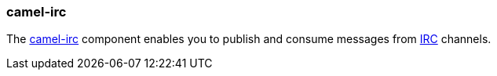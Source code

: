 ### camel-irc

The http://camel.apache.org/irc.html[camel-irc,window=_blank] component enables you to publish and consume messages from 
http://en.wikipedia.org/wiki/Internet_Relay_Chat[IRC,window=_blank] channels.


